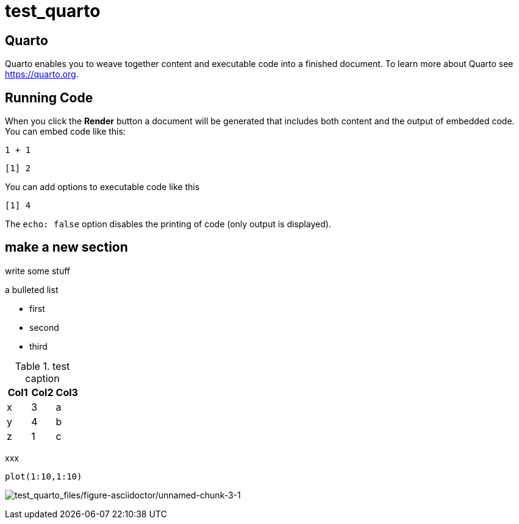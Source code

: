 = test_quarto

== Quarto

Quarto enables you to weave together content and executable code into a finished document. To learn more about Quarto see https://quarto.org.

== Running Code

When you click the *Render* button a document will be generated that includes both content and the output of embedded code. You can embed code like this:

[source,r,cell-code]
----
1 + 1
----

....
[1] 2
....

You can add options to executable code like this

....
[1] 4
....

The `+echo: false+` option disables the printing of code (only output is displayed).

== make a new section

write some stuff

a bulleted list

* first
* second
* third

.test caption
[cols=",,",options="header",]
|===
|Col1 |Col2 |Col3
|x |3 |a
|y |4 |b
|z |1 |c
|===

xxx

[source,r,cell-code]
----
plot(1:10,1:10)
----

image:test_quarto_files/figure-asciidoctor/unnamed-chunk-3-1.png[test_quarto_files/figure-asciidoctor/unnamed-chunk-3-1]
